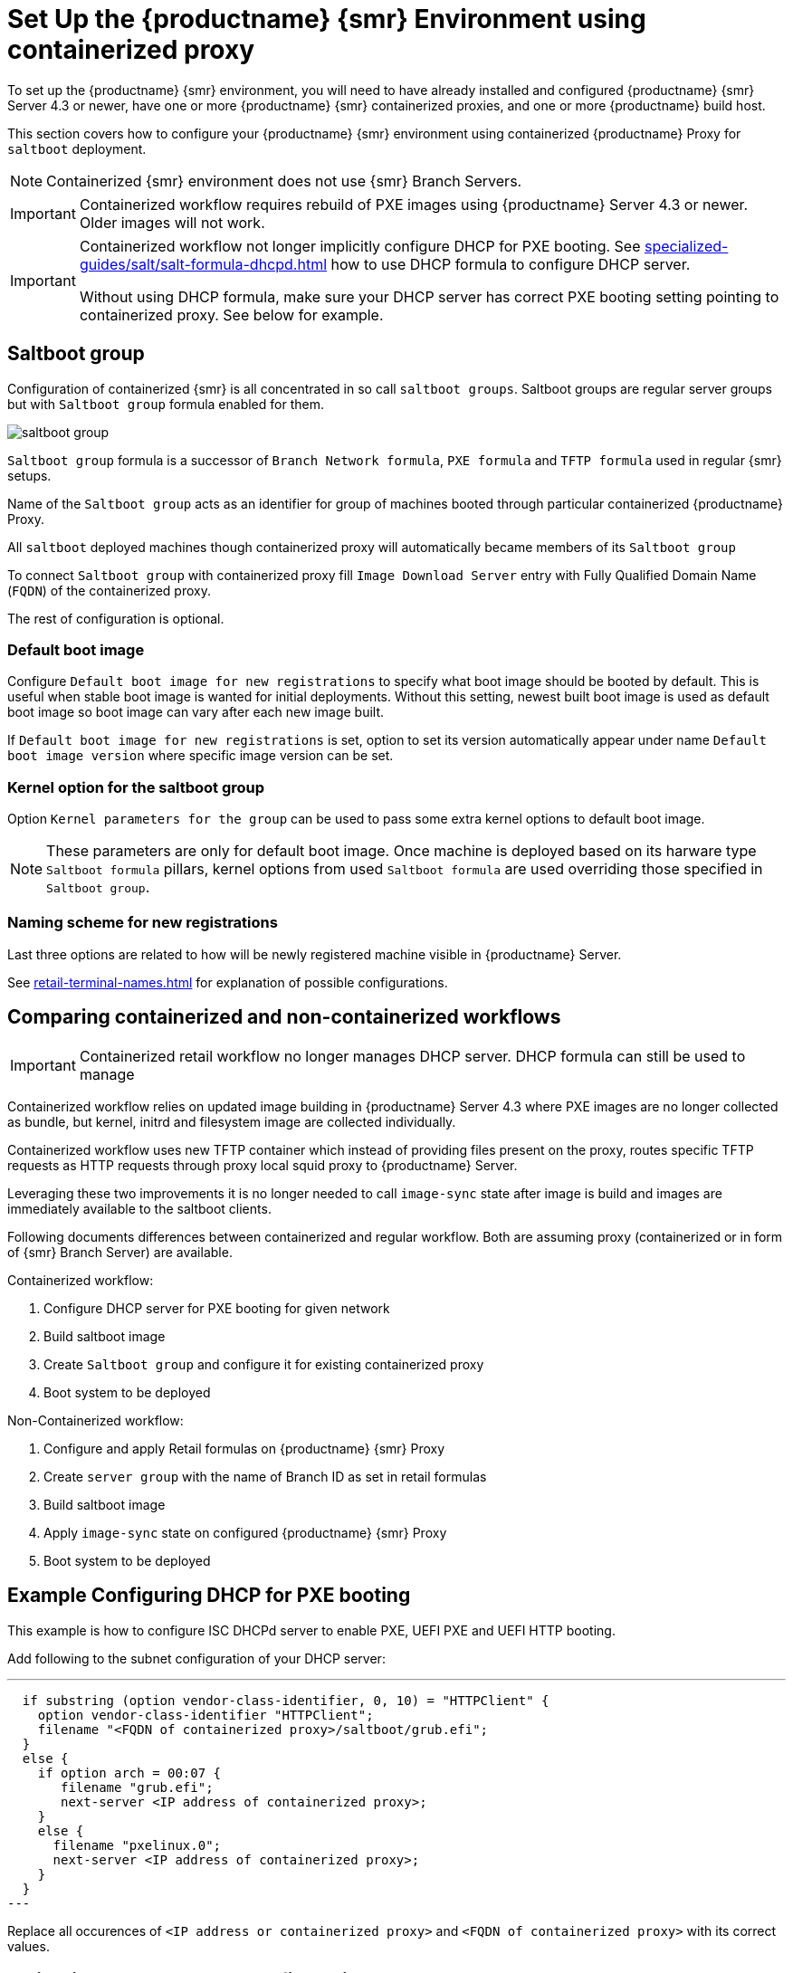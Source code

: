 [[retail-install-setup-containerized]]
= Set Up the {productname} {smr} Environment using containerized proxy

To set up the {productname} {smr} environment, you will need to have already installed and configured {productname} {smr} Server 4.3 or newer, have one or more {productname} {smr} containerized proxies, and one or more {productname} build host.

This section covers how to configure your {productname} {smr} environment using containerized {productname} Proxy for [systemitem]``saltboot`` deployment.

[NOTE]
====
Containerized {smr} environment does not use {smr} Branch Servers.
====

[IMPORTANT]
====
Containerized workflow requires rebuild of PXE images using {productname} Server 4.3 or newer. Older images will not work.
====

[IMPORTANT]
====
Containerized workflow not longer implicitly configure DHCP for PXE booting. See xref:specialized-guides/salt/salt-formula-dhcpd.adoc[] how to use DHCP formula to configure DHCP server.

Without using DHCP formula, make sure your DHCP server has correct PXE booting setting pointing to containerized proxy. See below for example.
====

== Saltboot group

Configuration of containerized {smr} is all concentrated in so call [systemitem]``saltboot groups``. Saltboot groups are regular server groups but with [systemitem]``Saltboot group`` formula enabled for them.

image::saltboot_group.png[scaledwidth=80%]

[systemitem]``Saltboot group`` formula is a successor of [systemitem]``Branch Network formula``, [systemitem]``PXE formula`` and [systemitem]``TFTP formula`` used in regular {smr} setups.

Name of the [systemitem]``Saltboot group`` acts as an identifier for group of machines booted through particular containerized {productname} Proxy.

All [systemitem]``saltboot`` deployed machines though containerized proxy will automatically became members of its [systemitem]``Saltboot group``

To connect [systemitem]``Saltboot group`` with containerized proxy fill [systemitem]``Image Download Server`` entry with Fully Qualified Domain Name ([literal]``FQDN``) of the containerized proxy.

The rest of configuration is optional.

=== Default boot image

Configure [systemitem]``Default boot image for new registrations`` to specify what boot image should be booted by default. This is useful when stable boot image is wanted for initial deployments. Without this setting, newest built boot image is used as default boot image so boot image can vary after each new image built.

If [systemitem]``Default boot image for new registrations`` is set, option to set its version automatically appear under name [systemitem]``Default boot image version`` where specific image version can be set.

=== Kernel option for the saltboot group

Option [systemitem]``Kernel parameters for the group`` can be used to pass some extra kernel options to default boot image.

[NOTE]
====
These parameters are only for default boot image. Once machine is deployed based on its harware type [systemitem]``Saltboot formula`` pillars, kernel options from used [systemitem]``Saltboot formula`` are used overriding those specified in [systemitem]``Saltboot group``.
====

=== Naming scheme for new registrations

Last three options are related to how will be newly registered machine visible in {productname} Server.

See xref:retail-terminal-names.adoc[] for explanation of possible configurations.

== Comparing containerized and non-containerized workflows

[IMPORTANT]
====
Containerized retail workflow no longer manages DHCP server. DHCP formula can still be used to manage 
====

Containerized workflow relies on updated image building in {productname} Server 4.3 where PXE images are no longer collected as bundle, but kernel, initrd and filesystem image are collected individually.

Containerized workflow uses new TFTP container which instead of providing files present on the proxy, routes specific TFTP requests as HTTP requests through proxy local squid proxy to {productname} Server.

Leveraging these two improvements it is no longer needed to call `image-sync` state after image is build and images are immediately available to the saltboot clients.

Following documents differences between containerized and regular workflow. Both are assuming proxy (containerized or in form of {smr} Branch Server) are available.

Containerized workflow:

. Configure DHCP server for PXE booting for given network
. Build saltboot image
. Create [systemitem]``Saltboot group`` and configure it for existing containerized proxy
. Boot system to be deployed


Non-Containerized workflow:

. Configure and apply Retail formulas on {productname} {smr} Proxy
. Create [systemitem]``server group`` with the name of Branch ID as set in retail formulas
. Build saltboot image
. Apply `image-sync` state on configured {productname} {smr} Proxy
. Boot system to be deployed

== Example Configuring DHCP for PXE booting

This example is how to configure ISC DHCPd server to enable PXE, UEFI PXE and UEFI HTTP booting.

Add following to the subnet configuration of your DHCP server:

---
  if substring (option vendor-class-identifier, 0, 10) = "HTTPClient" {
    option vendor-class-identifier "HTTPClient";
    filename "<FQDN of containerized proxy>/saltboot/grub.efi";
  }
  else {
    if option arch = 00:07 {
       filename "grub.efi";
       next-server <IP address of containerized proxy>;
    }
    else {
      filename "pxelinux.0";
      next-server <IP address of containerized proxy>;
    }
  }
---

Replace all occurences of `<IP address or containerized proxy>` and `<FQDN of containerized proxy>` with its correct values.

== Validating saltboot group configuration

[systemitem]``Saltboot`` utilizes [systemitem]``Cobbler`` system underneath for managing PXE and UEFI configuration.


When new PXE image is built (such as {smr} POS_Image_JeOS images) cobbler distro and cobbler profile are automatically generated for this image.

For example when first image [literal]``POS_Image_JeOS`` version [literal]``7.0.0`` is build under organization with number 1 cobbler list will show:

----
# cobbler list

distros:
   1-POS_Image_JeOS7-7.0.0-1

profiles:
   1-POS_Image_JeOS7-7.0.0-1
----

These entries contains information about kernel and initrd. These entries are however not yet available for PXE booting.

Only when [systemitem]``Saltboot group`` is created, new cobbler profile is created for this [systemitem]``Saltboot group`` which points to cobbler distro based on default boot image configuration.


For example when system group [literal]``MySaltbootGroup`` is created and [systemitem]``Saltboot group formula`` is assigned and configured for this group, new cobbler profile is created.

----
# cobbler list

distros:
   1-POS_Image_JeOS7-7.0.0-1

profiles:
   1-POS_Image_JeOS7-7.0.0-1
   1-MySaltbootGroup
----

When inspecting this new group using command `cobbler profile report --name 1-MySaltbootGroup` details of this profile reveal configuration of this saltboot group.

----
# cobbler profile report --name 1-MySaltbootGroup

Name                           : 1-MySaltbootGroup
Comment                        : Saltboot group MySaltbootGroup of organization SUSE default profile
Distribution                   : 1-POS_Image_JeOS7-7.0.0-1
Kernel Options                 : {'MASTER': ['downloadserver.example.org'], 'MINION_ID_PREFIX': ['MySaltbootGroup']}
----

Kernel options in example are always present and are internal for saltboot functionality.

Using these information cobbler is able to generate required PXE and UEFI Grub configurations which can be checked in files `/srv/tftpboot/pxelinux.cfg/default` and `/srv/tftpboot/grub/x86_64_menu_items.cfg`.

These files contain the end result which will be used by PXE client when determining what to boot and with what parameters.
